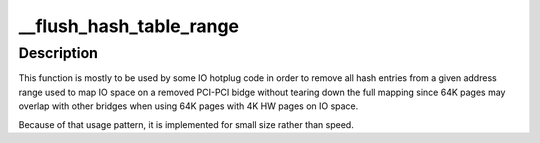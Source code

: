 .. -*- coding: utf-8; mode: rst -*-
.. src-file: arch/powerpc/mm/tlb_hash64.c

.. _`__flush_hash_table_range`:

__flush_hash_table_range
========================

.. c:function:: void __flush_hash_table_range(struct mm_struct *mm, unsigned long start, unsigned long end)

    Flush all HPTEs for a given address range from the hash table (and the TLB). But keeps the linux PTEs intact.

    :param struct mm_struct \*mm:
        mm_struct of the target address space (generally init_mm)

    :param unsigned long start:
        starting address

    :param unsigned long end:
        ending address (not included in the flush)

.. _`__flush_hash_table_range.description`:

Description
-----------

This function is mostly to be used by some IO hotplug code in order
to remove all hash entries from a given address range used to map IO
space on a removed PCI-PCI bidge without tearing down the full mapping
since 64K pages may overlap with other bridges when using 64K pages
with 4K HW pages on IO space.

Because of that usage pattern, it is implemented for small size rather
than speed.

.. This file was automatic generated / don't edit.

